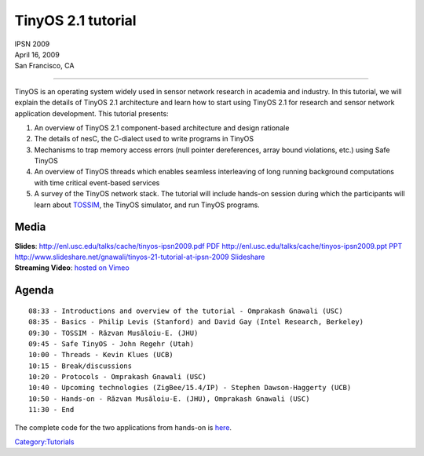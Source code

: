 .. _tinyos_2.1_tutorial:

TinyOS 2.1 tutorial
===================

| IPSN 2009
| April 16, 2009
| San Francisco, CA

--------------

TinyOS is an operating system widely used in sensor network research in
academia and industry. In this tutorial, we will explain the details of
TinyOS 2.1 architecture and learn how to start using TinyOS 2.1 for
research and sensor network application development. This tutorial
presents:

#. An overview of TinyOS 2.1 component-based architecture and design
   rationale
#. The details of nesC, the C-dialect used to write programs in TinyOS
#. Mechanisms to trap memory access errors (null pointer dereferences,
   array bound violations, etc.) using Safe TinyOS
#. An overview of TinyOS threads which enables seamless interleaving of
   long running background computations with time critical event-based
   services
#. A survey of the TinyOS network stack. The tutorial will include
   hands-on session during which the participants will learn about
   `TOSSIM <TOSSIM>`__, the TinyOS simulator, and run TinyOS programs.

Media
-----

| **Slides**: `http://enl.usc.edu/talks/cache/tinyos-ipsn2009.pdf
  PDF <http://enl.usc.edu/talks/cache/tinyos-ipsn2009.pdf_PDF>`__
  `http://enl.usc.edu/talks/cache/tinyos-ipsn2009.ppt
  PPT <http://enl.usc.edu/talks/cache/tinyos-ipsn2009.ppt_PPT>`__
  `http://www.slideshare.net/gnawali/tinyos-21-tutorial-at-ipsn-2009
  Slideshare <http://www.slideshare.net/gnawali/tinyos-21-tutorial-at-ipsn-2009_Slideshare>`__
| **Streaming Video**: `hosted on
  Vimeo <http://vimeo.com/channels/tinyos>`__

Agenda
------

::

   08:33 - Introductions and overview of the tutorial - Omprakash Gnawali (USC)
   08:35 - Basics - Philip Levis (Stanford) and David Gay (Intel Research, Berkeley)
   09:30 - TOSSIM - Răzvan Musăloiu-E. (JHU)
   09:45 - Safe TinyOS - John Regehr (Utah)
   10:00 - Threads - Kevin Klues (UCB)
   10:15 - Break/discussions
   10:20 - Protocols - Omprakash Gnawali (USC)
   10:40 - Upcoming technologies (ZigBee/15.4/IP) - Stephen Dawson-Haggerty (UCB)
   10:50 - Hands-on - Răzvan Musăloiu-E. (JHU), Omprakash Gnawali (USC)
   11:30 - End

The complete code for the two applications from hands-on is
`here <http://hinrg.cs.jhu.edu/~razvanm/ipsn09/ipsn09.tar.gz>`__.

`Category:Tutorials <Category:Tutorials>`__
